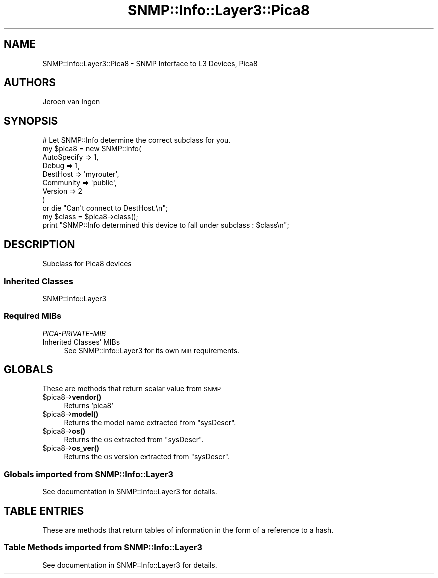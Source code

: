 .\" Automatically generated by Pod::Man 4.14 (Pod::Simple 3.40)
.\"
.\" Standard preamble:
.\" ========================================================================
.de Sp \" Vertical space (when we can't use .PP)
.if t .sp .5v
.if n .sp
..
.de Vb \" Begin verbatim text
.ft CW
.nf
.ne \\$1
..
.de Ve \" End verbatim text
.ft R
.fi
..
.\" Set up some character translations and predefined strings.  \*(-- will
.\" give an unbreakable dash, \*(PI will give pi, \*(L" will give a left
.\" double quote, and \*(R" will give a right double quote.  \*(C+ will
.\" give a nicer C++.  Capital omega is used to do unbreakable dashes and
.\" therefore won't be available.  \*(C` and \*(C' expand to `' in nroff,
.\" nothing in troff, for use with C<>.
.tr \(*W-
.ds C+ C\v'-.1v'\h'-1p'\s-2+\h'-1p'+\s0\v'.1v'\h'-1p'
.ie n \{\
.    ds -- \(*W-
.    ds PI pi
.    if (\n(.H=4u)&(1m=24u) .ds -- \(*W\h'-12u'\(*W\h'-12u'-\" diablo 10 pitch
.    if (\n(.H=4u)&(1m=20u) .ds -- \(*W\h'-12u'\(*W\h'-8u'-\"  diablo 12 pitch
.    ds L" ""
.    ds R" ""
.    ds C` ""
.    ds C' ""
'br\}
.el\{\
.    ds -- \|\(em\|
.    ds PI \(*p
.    ds L" ``
.    ds R" ''
.    ds C`
.    ds C'
'br\}
.\"
.\" Escape single quotes in literal strings from groff's Unicode transform.
.ie \n(.g .ds Aq \(aq
.el       .ds Aq '
.\"
.\" If the F register is >0, we'll generate index entries on stderr for
.\" titles (.TH), headers (.SH), subsections (.SS), items (.Ip), and index
.\" entries marked with X<> in POD.  Of course, you'll have to process the
.\" output yourself in some meaningful fashion.
.\"
.\" Avoid warning from groff about undefined register 'F'.
.de IX
..
.nr rF 0
.if \n(.g .if rF .nr rF 1
.if (\n(rF:(\n(.g==0)) \{\
.    if \nF \{\
.        de IX
.        tm Index:\\$1\t\\n%\t"\\$2"
..
.        if !\nF==2 \{\
.            nr % 0
.            nr F 2
.        \}
.    \}
.\}
.rr rF
.\"
.\" Accent mark definitions (@(#)ms.acc 1.5 88/02/08 SMI; from UCB 4.2).
.\" Fear.  Run.  Save yourself.  No user-serviceable parts.
.    \" fudge factors for nroff and troff
.if n \{\
.    ds #H 0
.    ds #V .8m
.    ds #F .3m
.    ds #[ \f1
.    ds #] \fP
.\}
.if t \{\
.    ds #H ((1u-(\\\\n(.fu%2u))*.13m)
.    ds #V .6m
.    ds #F 0
.    ds #[ \&
.    ds #] \&
.\}
.    \" simple accents for nroff and troff
.if n \{\
.    ds ' \&
.    ds ` \&
.    ds ^ \&
.    ds , \&
.    ds ~ ~
.    ds /
.\}
.if t \{\
.    ds ' \\k:\h'-(\\n(.wu*8/10-\*(#H)'\'\h"|\\n:u"
.    ds ` \\k:\h'-(\\n(.wu*8/10-\*(#H)'\`\h'|\\n:u'
.    ds ^ \\k:\h'-(\\n(.wu*10/11-\*(#H)'^\h'|\\n:u'
.    ds , \\k:\h'-(\\n(.wu*8/10)',\h'|\\n:u'
.    ds ~ \\k:\h'-(\\n(.wu-\*(#H-.1m)'~\h'|\\n:u'
.    ds / \\k:\h'-(\\n(.wu*8/10-\*(#H)'\z\(sl\h'|\\n:u'
.\}
.    \" troff and (daisy-wheel) nroff accents
.ds : \\k:\h'-(\\n(.wu*8/10-\*(#H+.1m+\*(#F)'\v'-\*(#V'\z.\h'.2m+\*(#F'.\h'|\\n:u'\v'\*(#V'
.ds 8 \h'\*(#H'\(*b\h'-\*(#H'
.ds o \\k:\h'-(\\n(.wu+\w'\(de'u-\*(#H)/2u'\v'-.3n'\*(#[\z\(de\v'.3n'\h'|\\n:u'\*(#]
.ds d- \h'\*(#H'\(pd\h'-\w'~'u'\v'-.25m'\f2\(hy\fP\v'.25m'\h'-\*(#H'
.ds D- D\\k:\h'-\w'D'u'\v'-.11m'\z\(hy\v'.11m'\h'|\\n:u'
.ds th \*(#[\v'.3m'\s+1I\s-1\v'-.3m'\h'-(\w'I'u*2/3)'\s-1o\s+1\*(#]
.ds Th \*(#[\s+2I\s-2\h'-\w'I'u*3/5'\v'-.3m'o\v'.3m'\*(#]
.ds ae a\h'-(\w'a'u*4/10)'e
.ds Ae A\h'-(\w'A'u*4/10)'E
.    \" corrections for vroff
.if v .ds ~ \\k:\h'-(\\n(.wu*9/10-\*(#H)'\s-2\u~\d\s+2\h'|\\n:u'
.if v .ds ^ \\k:\h'-(\\n(.wu*10/11-\*(#H)'\v'-.4m'^\v'.4m'\h'|\\n:u'
.    \" for low resolution devices (crt and lpr)
.if \n(.H>23 .if \n(.V>19 \
\{\
.    ds : e
.    ds 8 ss
.    ds o a
.    ds d- d\h'-1'\(ga
.    ds D- D\h'-1'\(hy
.    ds th \o'bp'
.    ds Th \o'LP'
.    ds ae ae
.    ds Ae AE
.\}
.rm #[ #] #H #V #F C
.\" ========================================================================
.\"
.IX Title "SNMP::Info::Layer3::Pica8 3"
.TH SNMP::Info::Layer3::Pica8 3 "2020-07-12" "perl v5.32.0" "User Contributed Perl Documentation"
.\" For nroff, turn off justification.  Always turn off hyphenation; it makes
.\" way too many mistakes in technical documents.
.if n .ad l
.nh
.SH "NAME"
SNMP::Info::Layer3::Pica8 \- SNMP Interface to L3 Devices, Pica8
.SH "AUTHORS"
.IX Header "AUTHORS"
Jeroen van Ingen
.SH "SYNOPSIS"
.IX Header "SYNOPSIS"
.Vb 9
\& # Let SNMP::Info determine the correct subclass for you.
\& my $pica8 = new SNMP::Info(
\&                          AutoSpecify => 1,
\&                          Debug       => 1,
\&                          DestHost    => \*(Aqmyrouter\*(Aq,
\&                          Community   => \*(Aqpublic\*(Aq,
\&                          Version     => 2
\&                        )
\&    or die "Can\*(Aqt connect to DestHost.\en";
\&
\& my $class      = $pica8\->class();
\& print "SNMP::Info determined this device to fall under subclass : $class\en";
.Ve
.SH "DESCRIPTION"
.IX Header "DESCRIPTION"
Subclass for Pica8 devices
.SS "Inherited Classes"
.IX Subsection "Inherited Classes"
.IP "SNMP::Info::Layer3" 4
.IX Item "SNMP::Info::Layer3"
.SS "Required MIBs"
.IX Subsection "Required MIBs"
.PD 0
.IP "\fIPICA-PRIVATE-MIB\fR" 4
.IX Item "PICA-PRIVATE-MIB"
.IP "Inherited Classes' MIBs" 4
.IX Item "Inherited Classes' MIBs"
.PD
See SNMP::Info::Layer3 for its own \s-1MIB\s0 requirements.
.SH "GLOBALS"
.IX Header "GLOBALS"
These are methods that return scalar value from \s-1SNMP\s0
.ie n .IP "$pica8\->\fBvendor()\fR" 4
.el .IP "\f(CW$pica8\fR\->\fBvendor()\fR" 4
.IX Item "$pica8->vendor()"
Returns 'pica8'
.ie n .IP "$pica8\->\fBmodel()\fR" 4
.el .IP "\f(CW$pica8\fR\->\fBmodel()\fR" 4
.IX Item "$pica8->model()"
Returns the model name extracted from \f(CW\*(C`sysDescr\*(C'\fR.
.ie n .IP "$pica8\->\fBos()\fR" 4
.el .IP "\f(CW$pica8\fR\->\fBos()\fR" 4
.IX Item "$pica8->os()"
Returns the \s-1OS\s0 extracted from \f(CW\*(C`sysDescr\*(C'\fR.
.ie n .IP "$pica8\->\fBos_ver()\fR" 4
.el .IP "\f(CW$pica8\fR\->\fBos_ver()\fR" 4
.IX Item "$pica8->os_ver()"
Returns the \s-1OS\s0 version extracted from \f(CW\*(C`sysDescr\*(C'\fR.
.SS "Globals imported from SNMP::Info::Layer3"
.IX Subsection "Globals imported from SNMP::Info::Layer3"
See documentation in SNMP::Info::Layer3 for details.
.SH "TABLE ENTRIES"
.IX Header "TABLE ENTRIES"
These are methods that return tables of information in the form of a reference
to a hash.
.SS "Table Methods imported from SNMP::Info::Layer3"
.IX Subsection "Table Methods imported from SNMP::Info::Layer3"
See documentation in SNMP::Info::Layer3 for details.
